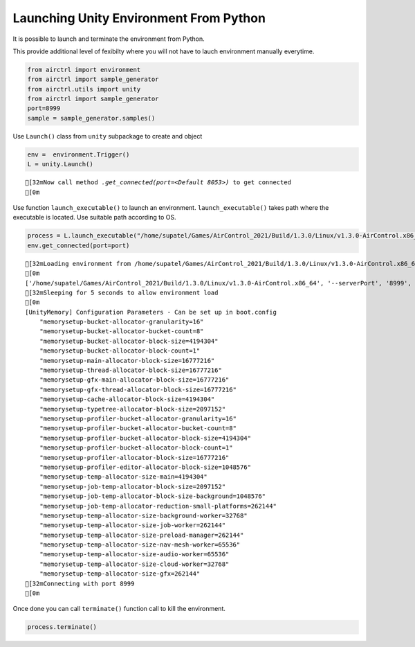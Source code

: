 Launching Unity Environment From Python
=======================================

It is possible to launch and terminate the environment from Python.

This provide additional level of fexibilty where you will not have to
lauch environment manually everytime.

.. code:: ipython3

    from airctrl import environment 
    from airctrl import sample_generator
    from airctrl.utils import unity
    from airctrl import sample_generator
    port=8999
    sample = sample_generator.samples()

Use ``Launch()`` class from ``unity`` subpackage to create and object

.. code:: ipython3

    env =  environment.Trigger()
    L = unity.Launch()


.. parsed-literal::

    [32mNow call method `.get_connected(port=<Default 8053>)` to get connected
    [0m


Use function ``launch_executable()`` to launch an environment.
``launch_executable()`` takes path where the executable is located. Use
suitable path according to OS.

.. code:: ipython3

    process = L.launch_executable("/home/supatel/Games/AirControl_2021/Build/1.3.0/Linux/v1.3.0-AirControl.x86_64", server_port=port)
    env.get_connected(port=port)


.. parsed-literal::

    [32mLoading environment from /home/supatel/Games/AirControl_2021/Build/1.3.0/Linux/v1.3.0-AirControl.x86_64 at port 8999 client ip 127.0.1.1 client port 8999
    [0m
    ['/home/supatel/Games/AirControl_2021/Build/1.3.0/Linux/v1.3.0-AirControl.x86_64', '--serverPort', '8999', '--clientIP', '127.0.1.1', '--clientPort', '8999']
    [32mSleeping for 5 seconds to allow environment load
    [0m
    [UnityMemory] Configuration Parameters - Can be set up in boot.config
        "memorysetup-bucket-allocator-granularity=16"
        "memorysetup-bucket-allocator-bucket-count=8"
        "memorysetup-bucket-allocator-block-size=4194304"
        "memorysetup-bucket-allocator-block-count=1"
        "memorysetup-main-allocator-block-size=16777216"
        "memorysetup-thread-allocator-block-size=16777216"
        "memorysetup-gfx-main-allocator-block-size=16777216"
        "memorysetup-gfx-thread-allocator-block-size=16777216"
        "memorysetup-cache-allocator-block-size=4194304"
        "memorysetup-typetree-allocator-block-size=2097152"
        "memorysetup-profiler-bucket-allocator-granularity=16"
        "memorysetup-profiler-bucket-allocator-bucket-count=8"
        "memorysetup-profiler-bucket-allocator-block-size=4194304"
        "memorysetup-profiler-bucket-allocator-block-count=1"
        "memorysetup-profiler-allocator-block-size=16777216"
        "memorysetup-profiler-editor-allocator-block-size=1048576"
        "memorysetup-temp-allocator-size-main=4194304"
        "memorysetup-job-temp-allocator-block-size=2097152"
        "memorysetup-job-temp-allocator-block-size-background=1048576"
        "memorysetup-job-temp-allocator-reduction-small-platforms=262144"
        "memorysetup-temp-allocator-size-background-worker=32768"
        "memorysetup-temp-allocator-size-job-worker=262144"
        "memorysetup-temp-allocator-size-preload-manager=262144"
        "memorysetup-temp-allocator-size-nav-mesh-worker=65536"
        "memorysetup-temp-allocator-size-audio-worker=65536"
        "memorysetup-temp-allocator-size-cloud-worker=32768"
        "memorysetup-temp-allocator-size-gfx=262144"
    [32mConnecting with port 8999
    [0m


Once done you can call ``terminate()`` function call to kill the
environment.

.. code:: ipython3

    process.terminate()
